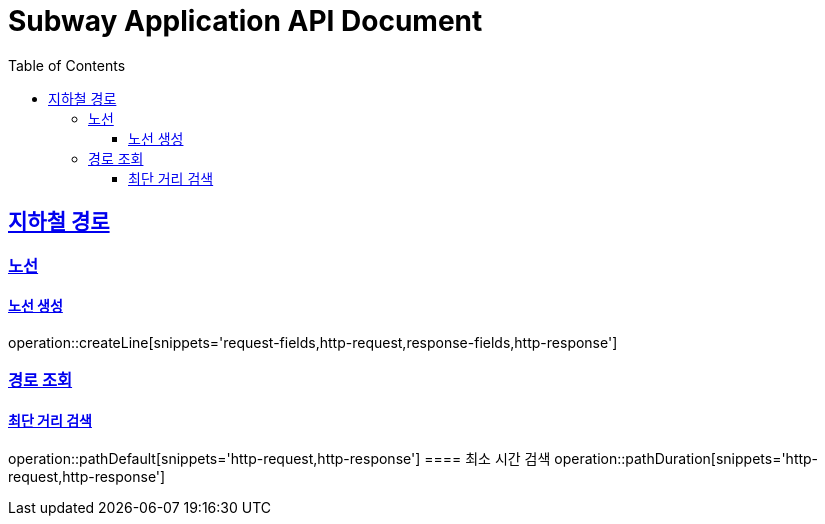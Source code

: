 = Subway Application API Document
:doctype: book
:icons: font
:source-highlighter: highlightjs
:toc: left
:toclevels: 3
:sectlinks:

[[path]]
== 지하철 경로

=== 노선
==== 노선 생성
operation::createLine[snippets='request-fields,http-request,response-fields,http-response']

=== 경로 조회
==== 최단 거리 검색
operation::pathDefault[snippets='http-request,http-response']
==== 최소 시간 검색
operation::pathDuration[snippets='http-request,http-response']

